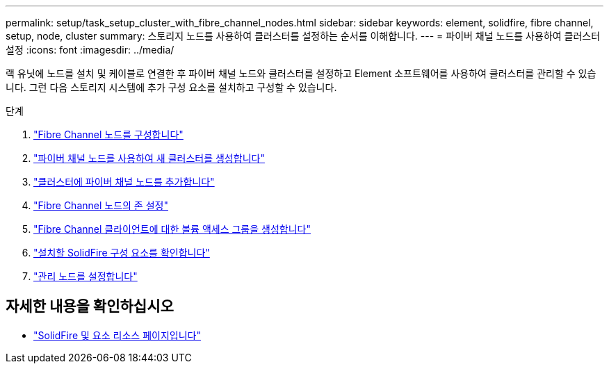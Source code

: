 ---
permalink: setup/task_setup_cluster_with_fibre_channel_nodes.html 
sidebar: sidebar 
keywords: element, solidfire, fibre channel, setup, node, cluster 
summary: 스토리지 노드를 사용하여 클러스터를 설정하는 순서를 이해합니다. 
---
= 파이버 채널 노드를 사용하여 클러스터 설정
:icons: font
:imagesdir: ../media/


[role="lead"]
랙 유닛에 노드를 설치 및 케이블로 연결한 후 파이버 채널 노드와 클러스터를 설정하고 Element 소프트웨어를 사용하여 클러스터를 관리할 수 있습니다. 그런 다음 스토리지 시스템에 추가 구성 요소를 설치하고 구성할 수 있습니다.

.단계
. link:../setup/concept_setup_fc_configure_a_fibre_channel_node.html["Fibre Channel 노드를 구성합니다"]
. link:../setup/task_setup_fc_create_a_new_cluster_with_fibre_channel_nodes.html["파이버 채널 노드를 사용하여 새 클러스터를 생성합니다"]
. link:../setup/task_setup_fc_add_fibre_channel_nodes_to_a_cluster.html["클러스터에 파이버 채널 노드를 추가합니다"]
. link:../setup/concept_setup_fc_set_up_zones_for_fibre_channel_nodes.html["Fibre Channel 노드의 존 설정"]
. link:../setup/task_setup_create_a_volume_access_group_for_fibre_channel_clients.html["Fibre Channel 클라이언트에 대한 볼륨 액세스 그룹을 생성합니다"]
. link:../setup/task_setup_determine_which_solidfire_components_to_install.html["설치할 SolidFire 구성 요소를 확인합니다"]
. link:../setup/task_setup_gh_redirect_set_up_a_management_node.html["관리 노드를 설정합니다"]




== 자세한 내용을 확인하십시오

* https://www.netapp.com/data-storage/solidfire/documentation["SolidFire 및 요소 리소스 페이지입니다"^]


